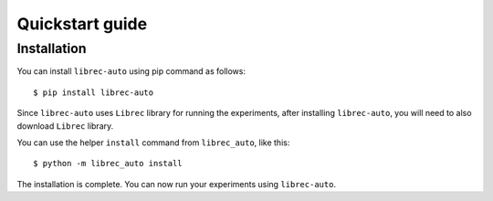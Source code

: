 =======================================
Quickstart guide
=======================================

Installation
============

You can install ``librec-auto`` using pip command as follows:

::

	$ pip install librec-auto

Since ``librec-auto`` uses ``Librec`` library for running the experiments, after installing ``librec-auto``, you will need to also download ``Librec`` library.

You can use the helper ``install`` command from ``librec_auto``, like this:

::

	$ python -m librec_auto install

The installation is complete. You can now run your experiments using ``librec-auto``.
